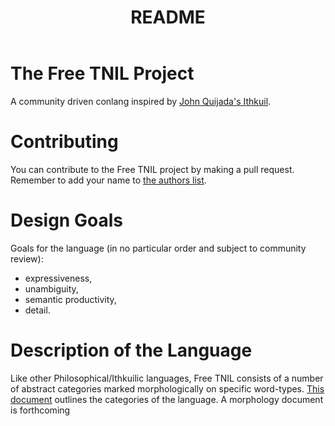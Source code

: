 #+title: README
* The Free TNIL Project
A community driven conlang inspired by [[http://ithkuil.net/][John Quijada's Ithkuil]].
* Contributing
You can contribute to the Free TNIL project by making a pull request.
Remember to add your name to [[file:authors.txt::Below are the names/handles of contributors to the Free TNIL project. If you contribute, make sure to add your name to this list:][the authors list]].
* Design Goals
Goals for the language (in no particular order and subject to community review):
- expressiveness,
- unambiguity,
- semantic productivity,
- detail.
* Description of the Language
Like other Philosophical/Ithkuilic languages, Free TNIL consists of a number of abstract categories marked morphologically on specific word-types.
[[file:categories.org][This document]] outlines the categories of the language.
A morphology document is forthcoming

